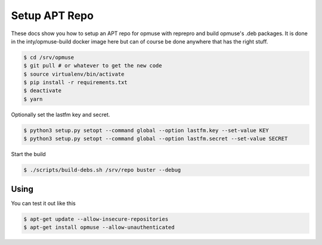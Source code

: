 Setup APT Repo
==============

These docs show you how to setup an APT repo for opmuse with reprepro and build
opmuse's .deb packages. It is done in the inty/opmuse-build docker image here but
can of course be done anywhere that has the right stuff.

.. code-block:: console

    $ cd /srv/opmuse
    $ git pull # or whatever to get the new code
    $ source virtualenv/bin/activate
    $ pip install -r requirements.txt
    $ deactivate
    $ yarn

Optionally set the lastfm key and secret.

.. code-block:: console

    $ python3 setup.py setopt --command global --option lastfm.key --set-value KEY
    $ python3 setup.py setopt --command global --option lastfm.secret --set-value SECRET

Start the build

.. code-block:: console

    $ ./scripts/build-debs.sh /srv/repo buster --debug

Using
-----

You can test it out like this

.. code-block:: console

    $ apt-get update --allow-insecure-repositories
    $ apt-get install opmuse --allow-unauthenticated
